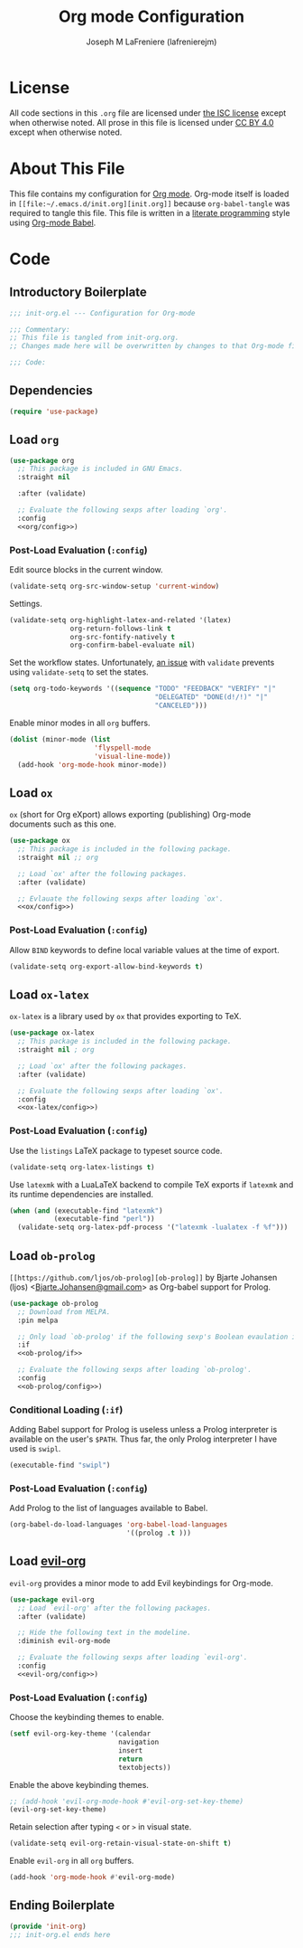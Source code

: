 #+TITLE: Org mode Configuration
#+AUTHOR: Joseph M LaFreniere (lafrenierejm)
#+EMAIL: joseph@lafreniere.xyz

* License
  All code sections in this =.org= file are licensed under [[https://gitlab.com/lafrenierejm/dotfiles/blob/master/LICENSE][the ISC license]] except when otherwise noted.
  All prose in this file is licensed under [[https://creativecommons.org/licenses/by/4.0/][CC BY 4.0]] except when otherwise noted.

* About This File
  This file contains my configuration for [[http://orgmode.org/][Org mode]].
  Org-mode itself is loaded in =[[file:~/.emacs.d/init.org][init.org]]= because =org-babel-tangle= was required to tangle this file.
  This file is written in a [[https://en.wikipedia.org/wiki/Literate_programming][literate programming]] style using [[http://orgmode.org/worg/org-contrib/babel/][Org-mode Babel]].

* Code
** Introductory Boilerplate
   #+BEGIN_SRC emacs-lisp :tangle yes :padline no
     ;;; init-org.el --- Configuration for Org-mode

     ;;; Commentary:
     ;; This file is tangled from init-org.org.
     ;; Changes made here will be overwritten by changes to that Org-mode file.

     ;;; Code:
   #+END_SRC

** Dependencies
   #+BEGIN_SRC emacs-lisp :tangle yes :padline no
     (require 'use-package)
   #+END_SRC

** Load ~org~
   #+BEGIN_SRC emacs-lisp :tangle yes :noweb yes
     (use-package org
       ;; This package is included in GNU Emacs.
       :straight nil

       :after (validate)

       ;; Evaluate the following sexps after loading `org'.
       :config
       <<org/config>>)
   #+END_SRC

*** Post-Load Evaluation (~:config~)
    :PROPERTIES:
    :HEADER-ARGS: :noweb-ref org/config
    :END:
    Edit source blocks in the current window.

    #+BEGIN_SRC emacs-lisp
      (validate-setq org-src-window-setup 'current-window)
    #+END_SRC

    Settings.

    #+BEGIN_SRC emacs-lisp
      (validate-setq org-highlight-latex-and-related '(latex)
                     org-return-follows-link t
                     org-src-fontify-natively t
                     org-confirm-babel-evaluate nil)
    #+END_SRC

    Set the workflow states.
    Unfortunately, [[https://github.com/Malabarba/validate.el/issues/5][an issue]] with ~validate~ prevents using ~validate-setq~ to set the states.

    #+BEGIN_SRC emacs-lisp
      (setq org-todo-keywords '((sequence "TODO" "FEEDBACK" "VERIFY" "|"
                                          "DELEGATED" "DONE(d!/!)" "|"
                                          "CANCELED")))
    #+END_SRC

    Enable minor modes in all ~org~ buffers.

    #+BEGIN_SRC emacs-lisp
      (dolist (minor-mode (list
                           'flyspell-mode
                           'visual-line-mode))
        (add-hook 'org-mode-hook minor-mode))
    #+END_SRC

** Load ~ox~
   ~ox~ (short for Org eXport) allows exporting (publishing) Org-mode documents such as this one.

   #+BEGIN_SRC emacs-lisp :tangle yes
     (use-package ox
       ;; This package is included in the following package.
       :straight nil ;; org

       ;; Load `ox' after the following packages.
       :after (validate)

       ;; Evlauate the following sexps after loading `ox'.
       <<ox/config>>)
   #+END_SRC

*** Post-Load Evaluation (~:config~)
    :PROPERTIES:
    :HEADER-ARGS: :noweb-ref ox/config
    :END:

    Allow =BIND= keywords to define local variable values at the time of export.

    #+BEGIN_SRC emacs-lisp
      (validate-setq org-export-allow-bind-keywords t)
    #+END_SRC

** Load ~ox-latex~
   ~ox-latex~ is a library used by ~ox~ that provides exporting to TeX.

   #+BEGIN_SRC emacs-lisp :tangle yes :noweb no-export
     (use-package ox-latex
       ;; This package is included in the following package.
       :straight nil ; org

       ;; Load `ox' after the following packages.
       :after (validate)

       ;; Evaluate the following sexps after loading `ox'.
       :config
       <<ox-latex/config>>)
   #+END_SRC

*** Post-Load Evaluation (~:config~)
    :PROPERTIES:
    :HEADER-ARGS: :noweb-ref ox-latex/config
    :END:
    Use the =listings= LaTeX package to typeset source code.

    #+BEGIN_SRC emacs-lisp
      (validate-setq org-latex-listings t)
    #+END_SRC

    Use =latexmk= with a LuaLaTeX backend to compile TeX exports if =latexmk= and its runtime dependencies are installed.

    #+BEGIN_SRC emacs-lisp
      (when (and (executable-find "latexmk")
                 (executable-find "perl"))
        (validate-setq org-latex-pdf-process '("latexmk -lualatex -f %f")))
    #+END_SRC

** Load ~ob-prolog~
   ~[[https://github.com/ljos/ob-prolog][ob-prolog]]~ by Bjarte Johansen (ljos) <[[mailto:Bjarte.Johansen@gmail.com][Bjarte.Johansen@gmail.com]]> as Org-babel support for Prolog.

   #+BEGIN_SRC emacs-lisp :tangle yes :noweb no-export
     (use-package ob-prolog
       ;; Download from MELPA.
       :pin melpa

       ;; Only load `ob-prolog' if the following sexp's Boolean evaulation is t.
       :if
       <<ob-prolog/if>>

       ;; Evaluate the following sexps after loading `ob-prolog'.
       :config
       <<ob-prolog/config>>)
   #+END_SRC

*** Conditional Loading (~:if~)
    :PROPERTIES:
    :HEADER-ARGS: :noweb-ref ob-prolog/if
    :DESCRIPTION: Only load ~ob-prolog~ if this condition is met.
    :END:

    Adding Babel support for Prolog is useless unless a Prolog interpreter is available on the user's =$PATH=.
    Thus far, the only Prolog interpreter I have used is =swipl=.

    #+BEGIN_SRC emacs-lisp
      (executable-find "swipl")
    #+END_SRC

*** Post-Load Evaluation (~:config~)
    :PROPERTIES:
    :HEADER-ARGS: :noweb-ref ob-prolog/config
    :DESCRIPTION: Code to be executed after ob-prolog has been loaded.
    :END:

    Add Prolog to the list of languages available to Babel.

    #+BEGIN_SRC emacs-lisp
      (org-babel-do-load-languages 'org-babel-load-languages
                                   '((prolog .t )))
    #+END_SRC

** Load [[https://github.com/Somelauw/evil-org-mode][evil-org]]
    ~evil-org~ provides a minor mode to add Evil keybindings for Org-mode.

   #+BEGIN_SRC emacs-lisp :tangle yes :noweb no-export
     (use-package evil-org
       ;; Load `evil-org' after the following packages.
       :after (validate)

       ;; Hide the following text in the modeline.
       :diminish evil-org-mode

       ;; Evaluate the following sexps after loading `evil-org'.
       :config
       <<evil-org/config>>)
   #+END_SRC

*** Post-Load Evaluation (~:config~)
    :PROPERTIES:
    :HEADER-ARGS: :noweb-ref evil-org/config
    :END:
    Choose the keybinding themes to enable.

    #+BEGIN_SRC emacs-lisp
      (setf evil-org-key-theme '(calendar
                                 navigation
                                 insert
                                 return
                                 textobjects))
    #+END_SRC

    Enable the above keybinding themes.

    #+BEGIN_SRC emacs-lisp
      ;; (add-hook 'evil-org-mode-hook #'evil-org-set-key-theme)
      (evil-org-set-key-theme)
    #+END_SRC

    Retain selection after typing =<= or =>= in visual state.

    #+BEGIN_SRC emacs-lisp
      (validate-setq evil-org-retain-visual-state-on-shift t)
    #+END_SRC

    Enable ~evil-org~ in all ~org~ buffers.

    #+BEGIN_SRC emacs-lisp
      (add-hook 'org-mode-hook #'evil-org-mode)
    #+END_SRC

** Ending Boilerplate
   #+BEGIN_SRC emacs-lisp :tangle yes
     (provide 'init-org)
     ;;; init-org.el ends here
   #+END_SRC
